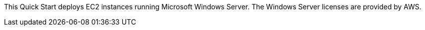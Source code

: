// Include details about the license and how they can sign up. If no license is required, clarify that. 

This Quick Start deploys EC2 instances running Microsoft Windows Server. The Windows Server licenses are provided by AWS.
